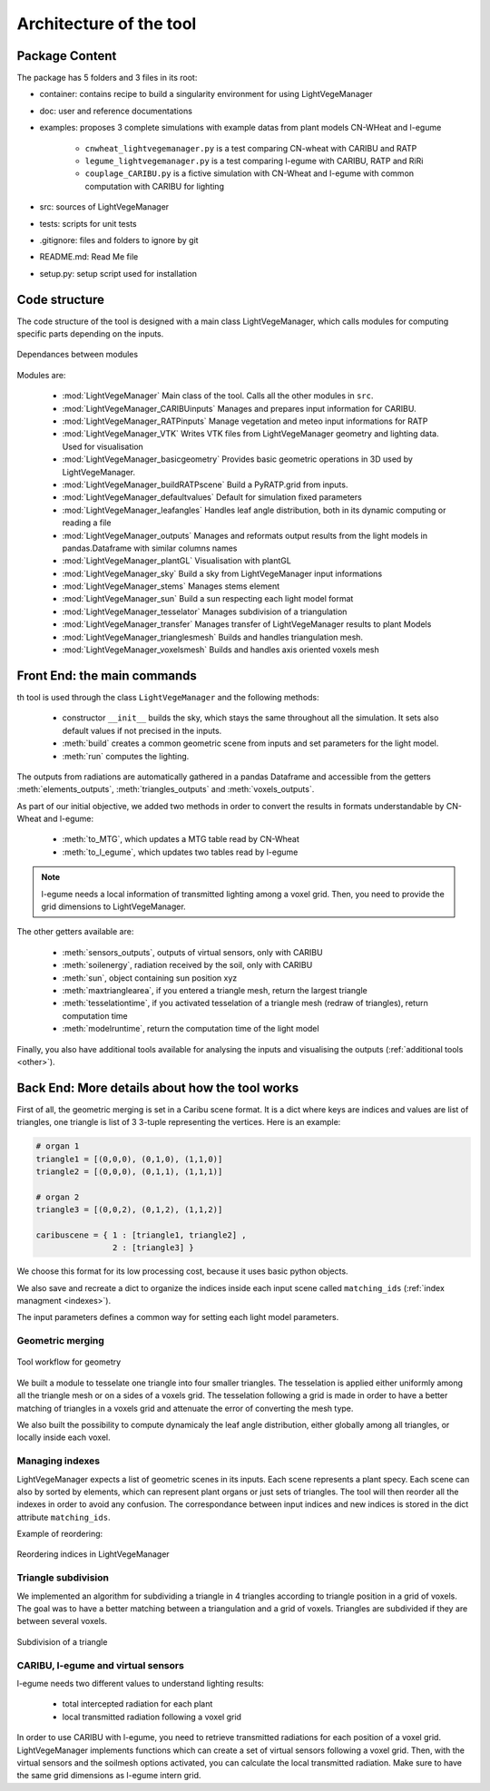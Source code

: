 .. _architecture:

Architecture of the tool
=========================

.. _package:

Package Content
-----------------

The package has 5 folders and 3 files in its root:

- container: contains recipe to build a singularity environment for using LightVegeManager
  
- doc: user and reference documentations
  
- examples: proposes 3 complete simulations with example datas from plant models CN-WHeat and l-egume
  
    - ``cnwheat_lightvegemanager.py`` is a test comparing CN-wheat with CARIBU and RATP
    - ``legume_lightvegemanager.py`` is a test comparing l-egume with CARIBU, RATP and RiRi
    - ``couplage_CARIBU.py`` is a fictive simulation with CN-Wheat and l-egume with common computation with CARIBU for lighting
  
- src: sources of LightVegeManager
  
- tests: scripts for unit tests
  
- .gitignore: files and folders to ignore by git
  
- README.md: Read Me file
  
- setup.py: setup script used for installation

.. _structure:

Code structure
---------------

The code structure of the tool is designed with a main class LightVegeManager, which calls modules for computing specific 
parts depending on the inputs.

.. figure:: _img/diagram_classmodules.png
    :align: center
    
    Dependances between modules


Modules are:

    * :mod:`LightVegeManager` Main class of the tool. Calls all the other modules in ``src``.

    * :mod:`LightVegeManager_CARIBUinputs` Manages and prepares input information for CARIBU.

    * :mod:`LightVegeManager_RATPinputs` Manage vegetation and meteo input informations for RATP

    * :mod:`LightVegeManager_VTK` Writes VTK files from LightVegeManager geometry and lighting data. Used for visualisation

    * :mod:`LightVegeManager_basicgeometry` Provides basic geometric operations in 3D used by LightVegeManager. 

    * :mod:`LightVegeManager_buildRATPscene` Build a PyRATP.grid from inputs.

    * :mod:`LightVegeManager_defaultvalues` Default for simulation fixed parameters

    * :mod:`LightVegeManager_leafangles` Handles leaf angle distribution, both in its dynamic computing or reading a file

    * :mod:`LightVegeManager_outputs` Manages and reformats output results from the light models in pandas.Dataframe with similar columns names

    * :mod:`LightVegeManager_plantGL` Visualisation with plantGL

    * :mod:`LightVegeManager_sky` Build a sky from LightVegeManager input informations

    * :mod:`LightVegeManager_stems` Manages stems element

    * :mod:`LightVegeManager_sun` Build a sun respecting each light model format

    * :mod:`LightVegeManager_tesselator` Manages subdivision of a triangulation

    * :mod:`LightVegeManager_transfer` Manages transfer of LightVegeManager results to plant Models

    * :mod:`LightVegeManager_trianglesmesh` Builds and handles triangulation mesh.

    * :mod:`LightVegeManager_voxelsmesh` Builds and handles axis oriented voxels mesh


.. _frontend:

Front End: the main commands 
------------------------------

th tool is used through the class ``LightVegeManager`` and the following methods:

    * constructor ``__init__`` builds the sky, which stays the same throughout all the simulation. It sets also default values if not precised in the inputs.

    * :meth:`build` creates a common geometric scene from inputs and set parameters for the light model.

    * :meth:`run` computes the lighting. 

The outputs from radiations are automatically gathered in a pandas Dataframe and accessible from the getters :meth:`elements_outputs`, :meth:`triangles_outputs` and :meth:`voxels_outputs`.

As part of our initial objective, we added two methods in order to convert the results in formats understandable by CN-Wheat and l-egume:

    * :meth:`to_MTG`, which updates a MTG table read by CN-Wheat
    
    * :meth:`to_l_egume`, which updates two tables read by l-egume

.. note:: l-egume needs a local information of transmitted lighting among a voxel grid. Then, you need to provide the grid dimensions to LightVegeManager.

The other getters available are:

    * :meth:`sensors_outputs`, outputs of virtual sensors, only with CARIBU
    * :meth:`soilenergy`, radiation received by the soil, only with CARIBU
    * :meth:`sun`, object containing sun position xyz
    * :meth:`maxtrianglearea`, if you entered a triangle mesh, return the largest triangle
    * :meth:`tesselationtime`, if you activated tesselation of a triangle mesh (redraw of triangles), return computation time
    * :meth:`modelruntime`, return the computation time of the light model

Finally, you also have additional tools available for analysing the inputs and visualising the outputs (:ref:`additional tools <other>`).

.. _backend:

Back End: More details about how the tool works
-------------------------------------------------

First of all, the geometric merging is set in a Caribu scene format. It is a dict where keys are indices and values are list of triangles, one triangle is list of 3 3-tuple representing the vertices. 
Here is an example:

.. code-block:: python

    # organ 1
    triangle1 = [(0,0,0), (0,1,0), (1,1,0)]
    triangle2 = [(0,0,0), (0,1,1), (1,1,1)]

    # organ 2
    triangle3 = [(0,0,2), (0,1,2), (1,1,2)]

    caribuscene = { 1 : [triangle1, triangle2] ,
                    2 : [triangle3] }

We choose this format for its low processing cost, because it uses basic python objects.

We also save and recreate a dict to organize the indices inside each input scene called ``matching_ids`` (:ref:`index managment <indexes>`). 

The input parameters defines a common way for setting each light model parameters.

Geometric merging
*****************

.. figure:: _img/merging.png
    :align: center

    Tool workflow for geometry

We built a module to tesselate one triangle into four smaller triangles. The tesselation is applied either uniformly among all the triangle mesh or on a sides of a voxels grid.
The tesselation following a grid is made in order to have a better matching of triangles in a voxels grid and attenuate the error of converting the mesh type.

We also built the possibility to compute dynamicaly the leaf angle distribution, either globally among all triangles, or locally inside each voxel.

.. _indexes:

Managing indexes
*****************

LightVegeManager expects a list of geometric scenes in its inputs. Each scene represents a plant specy. 
Each scene can also by sorted by elements, which can represent plant organs or just sets of triangles.
The tool will then reorder all the indexes in order to avoid any confusion. 
The correspondance between input indices and new indices is stored in the dict attribute ``matching_ids``.

Example of reordering:

.. figure:: _img/indices.png
    :align: center

    Reordering indices in LightVegeManager


Triangle subdivision
*********************

We implemented an algorithm for subdividing a triangle in 4 triangles according to triangle position in a grid of voxels.
The goal was to have a better matching between a triangulation and a grid of voxels. 
Triangles are subdivided if they are between several voxels. 

.. figure:: _img/tesselation.PNG
    :align: center
    :scale: 50%

    Subdivision of a triangle


CARIBU, l-egume and virtual sensors
************************************

l-egume needs two different values to understand lighting results:

    * total intercepted radiation for each plant
    
    * local transmitted radiation following a voxel grid

In order to use CARIBU with l-egume, you need to retrieve transmitted radiations for each position of a voxel grid. 
LightVegeManager implements functions which can create a set of virtual sensors following a voxel grid.
Then, with the virtual sensors and the soilmesh options activated, you can calculate the local transmitted radiation.
Make sure to have the same grid dimensions as l-egume intern grid.


